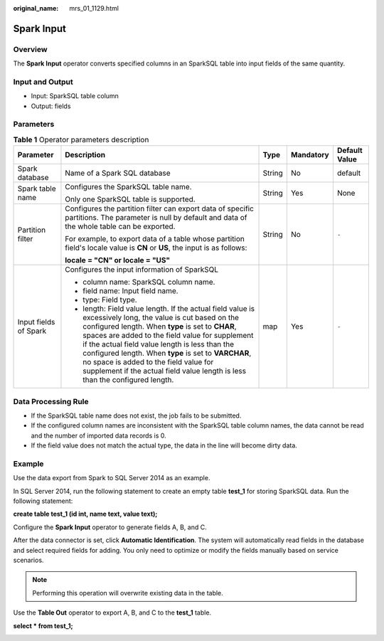 :original_name: mrs_01_1129.html

.. _mrs_01_1129:

Spark Input
===========

Overview
--------

The **Spark Input** operator converts specified columns in an SparkSQL table into input fields of the same quantity.

Input and Output
----------------

-  Input: SparkSQL table column
-  Output: fields

Parameters
----------

.. table:: **Table 1** Operator parameters description

   +-----------------------+--------------------------------------------------------------------------------------------------------------------------------------------------------------------------------------------------------------------------------------------------------------------------------------------------------------------------------------------------------------------------------------------------------------------------------------------------------+-------------+-------------+---------------+
   | Parameter             | Description                                                                                                                                                                                                                                                                                                                                                                                                                                            | Type        | Mandatory   | Default Value |
   +=======================+========================================================================================================================================================================================================================================================================================================================================================================================================================================================+=============+=============+===============+
   | Spark database        | Name of a Spark SQL database                                                                                                                                                                                                                                                                                                                                                                                                                           | String      | No          | default       |
   +-----------------------+--------------------------------------------------------------------------------------------------------------------------------------------------------------------------------------------------------------------------------------------------------------------------------------------------------------------------------------------------------------------------------------------------------------------------------------------------------+-------------+-------------+---------------+
   | Spark table name      | Configures the SparkSQL table name.                                                                                                                                                                                                                                                                                                                                                                                                                    | String      | Yes         | None          |
   |                       |                                                                                                                                                                                                                                                                                                                                                                                                                                                        |             |             |               |
   |                       | Only one SparkSQL table is supported.                                                                                                                                                                                                                                                                                                                                                                                                                  |             |             |               |
   +-----------------------+--------------------------------------------------------------------------------------------------------------------------------------------------------------------------------------------------------------------------------------------------------------------------------------------------------------------------------------------------------------------------------------------------------------------------------------------------------+-------------+-------------+---------------+
   | Partition filter      | Configures the partition filter can export data of specific partitions. The parameter is null by default and data of the whole table can be exported.                                                                                                                                                                                                                                                                                                  | String      | No          | ``-``         |
   |                       |                                                                                                                                                                                                                                                                                                                                                                                                                                                        |             |             |               |
   |                       | For example, to export data of a table whose partition field's locale value is **CN** or **US**, the input is as follows:                                                                                                                                                                                                                                                                                                                              |             |             |               |
   |                       |                                                                                                                                                                                                                                                                                                                                                                                                                                                        |             |             |               |
   |                       | **locale = "CN" or locale = "US"**                                                                                                                                                                                                                                                                                                                                                                                                                     |             |             |               |
   +-----------------------+--------------------------------------------------------------------------------------------------------------------------------------------------------------------------------------------------------------------------------------------------------------------------------------------------------------------------------------------------------------------------------------------------------------------------------------------------------+-------------+-------------+---------------+
   | Input fields of Spark | Configures the input information of SparkSQL                                                                                                                                                                                                                                                                                                                                                                                                           | map         | Yes         | ``-``         |
   |                       |                                                                                                                                                                                                                                                                                                                                                                                                                                                        |             |             |               |
   |                       | -  column name: SparkSQL column name.                                                                                                                                                                                                                                                                                                                                                                                                                  |             |             |               |
   |                       | -  field name: Input field name.                                                                                                                                                                                                                                                                                                                                                                                                                       |             |             |               |
   |                       | -  type: Field type.                                                                                                                                                                                                                                                                                                                                                                                                                                   |             |             |               |
   |                       | -  length: Field value length. If the actual field value is excessively long, the value is cut based on the configured length. When **type** is set to **CHAR**, spaces are added to the field value for supplement if the actual field value length is less than the configured length. When **type** is set to **VARCHAR**, no space is added to the field value for supplement if the actual field value length is less than the configured length. |             |             |               |
   +-----------------------+--------------------------------------------------------------------------------------------------------------------------------------------------------------------------------------------------------------------------------------------------------------------------------------------------------------------------------------------------------------------------------------------------------------------------------------------------------+-------------+-------------+---------------+

Data Processing Rule
--------------------

-  If the SparkSQL table name does not exist, the job fails to be submitted.
-  If the configured column names are inconsistent with the SparkSQL table column names, the data cannot be read and the number of imported data records is 0.
-  If the field value does not match the actual type, the data in the line will become dirty data.

**Example**
-----------

Use the data export from Spark to SQL Server 2014 as an example.

In SQL Server 2014, run the following statement to create an empty table **test_1** for storing SparkSQL data. Run the following statement:

**create table test_1 (id int, name text, value text);**

Configure the **Spark Input** operator to generate fields A, B, and C.

After the data connector is set, click **Automatic Identification**. The system will automatically read fields in the database and select required fields for adding. You only need to optimize or modify the fields manually based on service scenarios.

.. note::

   Performing this operation will overwrite existing data in the table.

|image1|

Use the **Table Out** operator to export A, B, and C to the **test_1** table.

**select \* from test_1;**

|image2|

.. |image1| image:: /_static/images/en-us_image_0000001349059721.png
.. |image2| image:: /_static/images/en-us_image_0000001295900036.png
